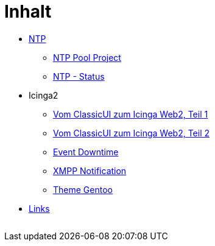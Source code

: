= Inhalt
:published_at: 2017-01-01
:hp-tags:
:linkattrs:
:toc:          macro
:toc-title:    Inhalt

* link:/time/2016/03/30/NTP.html[NTP]
** link:/time/2016/03/30/NTP-Pool-Project.html[NTP Pool Project]
** link:/time/2016/03/30/NTP-Status.html[NTP - Status]
* Icinga2
** link:/time/2016/05/13/Icinga2-Vom-ClassicUI-zum-Icinga-Web2.html[Vom ClassicUI zum Icinga Web2, Teil 1]
** link:/time/2016/05/14/Icinga2-Vom-ClassicUI-zum-Icinga-Web2.html[Vom ClassicUI zum Icinga Web2, Teil 2]
** link:/time/2016/07/07/Icinga2-Event-Downtime.html[Event Downtime]
** link:/time/2016/06/15/Icinga2-XMPP-Notification.html[XMPP Notification]
** link:/time/2016/07/12/Icinga2-Theme-Gentoo.html[Theme Gentoo]
* link:/time/2016/04/01/Links.html[Links]

// Don't remove next (last) lines!

++++
<!-- Piwik -->
<script type="text/javascript">
  var _paq = _paq || [];
  _paq.push(["setDomains", ["*.wols.github.io/time"]]);
  _paq.push(['trackPageView']);
  _paq.push(['enableLinkTracking']);
  (function() {
    var u="//wolsorg.pro-ssl.de/analytics/";
    _paq.push(['setTrackerUrl', u+'piwik.php']);
    _paq.push(['setSiteId', 2]);
    var d=document, g=d.createElement('script'), s=d.getElementsByTagName('script')[0];
    g.type='text/javascript'; g.async=true; g.defer=true; g.src=u+'piwik.js'; s.parentNode.insertBefore(g,s);
  })();
</script>
<noscript><p><img src="//wolsorg.pro-ssl.de/analytics/piwik.php?idsite=2" style="border:0;" alt="" /></p></noscript>
<!-- End Piwik Code -->
++++
